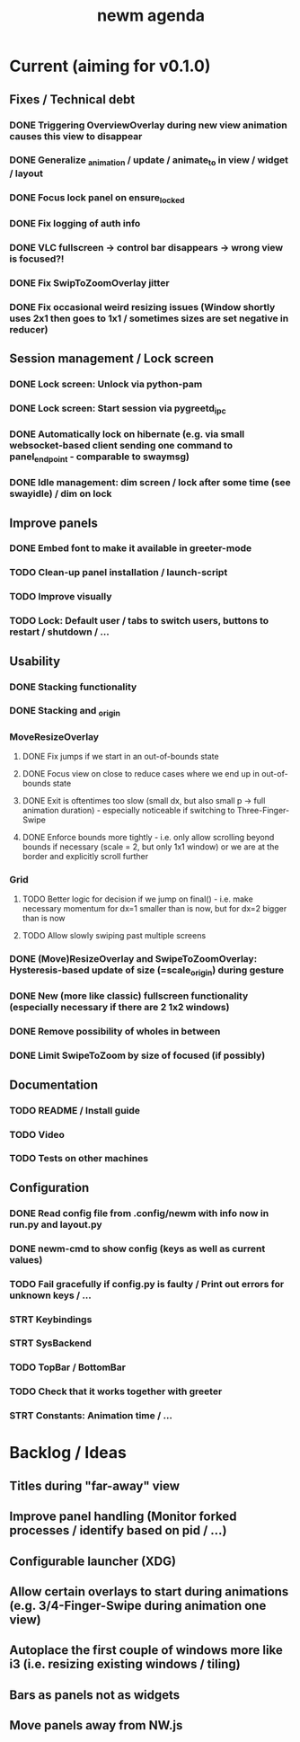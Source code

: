 #+TITLE: newm agenda

* Current (aiming for v0.1.0)
** Fixes / Technical debt
*** DONE Triggering OverviewOverlay during new view animation causes this view to disappear
*** DONE Generalize _animation / update / animate_to in view / widget / layout
*** DONE Focus lock panel on ensure_locked
*** DONE Fix logging of auth info
*** DONE VLC fullscreen -> control bar disappears -> wrong view is focused?!
*** DONE Fix SwipToZoomOverlay jitter
*** DONE Fix occasional weird resizing issues (Window shortly uses 2x1 then goes to 1x1 / sometimes sizes are set negative in reducer)

** Session management / Lock screen
*** DONE Lock screen: Unlock via python-pam
*** DONE Lock screen: Start session via pygreetd_ipc
*** DONE Automatically lock on hibernate (e.g. via small websocket-based client sending one command to panel_endpoint - comparable to swaymsg)
*** DONE Idle management: dim screen / lock after some time (see swayidle) / dim on lock

** Improve panels
*** DONE Embed font to make it available in greeter-mode
*** TODO Clean-up panel installation / launch-script
*** TODO Improve visually
*** TODO Lock: Default user / tabs to switch users, buttons to restart / shutdown / ...

** Usability
*** DONE Stacking functionality
*** DONE Stacking and _origin
*** MoveResizeOverlay
**** DONE Fix jumps if we start in an out-of-bounds state
**** DONE Focus view on close to reduce cases where we end up in out-of-bounds state
**** DONE Exit is oftentimes too slow (small dx, but also small p -> full animation duration) - especially noticeable if switching to Three-Finger-Swipe
**** DONE Enforce bounds more tightly - i.e. only allow scrolling beyond bounds if necessary (scale = 2, but only 1x1 window) or we are at the border and explicitly scroll further
*** Grid
**** TODO Better logic for decision if we jump on final() - i.e. make necessary momentum for dx=1 smaller than is now, but for dx=2 bigger than is now
**** TODO Allow slowly swiping past multiple screens
*** DONE (Move)ResizeOverlay and SwipeToZoomOverlay: Hysteresis-based update of size (=scale_origin) during gesture
*** DONE New (more like classic) fullscreen functionality (especially necessary if there are 2 1x2 windows)
*** DONE Remove possibility of wholes in between
*** DONE Limit SwipeToZoom by size of focused (if possibly)

** Documentation
*** TODO README / Install guide
*** TODO Video
*** TODO Tests on other machines

** Configuration
*** DONE Read config file from .config/newm with info now in run.py and layout.py
*** DONE newm-cmd to show config (keys as well as current values)
*** TODO Fail gracefully if config.py is faulty / Print out errors for unknown keys / ...
*** STRT Keybindings
*** STRT SysBackend
*** TODO TopBar / BottomBar
*** TODO Check that it works together with greeter
*** STRT Constants: Animation time / ...

* Backlog / Ideas
** Titles during "far-away" view
** Improve panel handling (Monitor forked processes / identify based on pid / ...)
** Configurable launcher (XDG)
** Allow certain overlays to start during animations (e.g. 3/4-Finger-Swipe during animation one view)
** Autoplace the first couple of windows more like i3 (i.e. resizing existing windows / tiling)
** Bars as panels not as widgets
** Move panels away from NW.js
